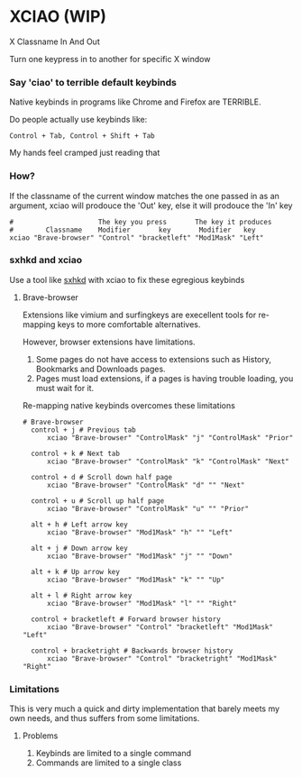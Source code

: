 * XCIAO (WIP)

X Classname In And Out

Turn one keypress in to another for specific X window

*** Say 'ciao' to terrible default keybinds
Native keybinds in programs like Chrome and Firefox are TERRIBLE.

Do people actually use keybinds like:

#+begin_src shell
Control + Tab, Control + Shift + Tab
#+end_src

My hands feel cramped just reading that

*** How?
If the classname of the current window matches the one passed in as an argument,
xciao will prodouce the 'Out' key, else it will prodouce the 'In' key
#+begin_src shell
  #                     The key you press       The key it produces
  #        Classname    Modifier       key       Modifier   key
  xciao "Brave-browser" "Control" "bracketleft" "Mod1Mask" "Left"
#+end_src

*** sxhkd and xciao
 Use a tool like [[https://github.com/baskerville/sxhkd][sxhkd]] with xciao to fix these egregious keybinds

**** Brave-browser

Extensions like vimium and surfingkeys are execellent tools for re-mapping keys
to more comfortable alternatives.

However, browser extensions have limitations.

1. Some pages do not have access to extensions such as History, Bookmarks and Downloads pages.
2. Pages must load extensions, if a pages is having trouble loading, you must wait for it.

Re-mapping native keybinds overcomes these limitations

#+begin_src shell
# Brave-browser
  control + j # Previous tab
      xciao "Brave-browser" "ControlMask" "j" "ControlMask" "Prior"

  control + k # Next tab
      xciao "Brave-browser" "ControlMask" "k" "ControlMask" "Next"

  control + d # Scroll down half page
      xciao "Brave-browser" "ControlMask" "d" "" "Next"

  control + u # Scroll up half page
      xciao "Brave-browser" "ControlMask" "u" "" "Prior"

  alt + h # Left arrow key
      xciao "Brave-browser" "Mod1Mask" "h" "" "Left"

  alt + j # Down arrow key
      xciao "Brave-browser" "Mod1Mask" "j" "" "Down"

  alt + k # Up arrow key
      xciao "Brave-browser" "Mod1Mask" "k" "" "Up"

  alt + l # Right arrow key
      xciao "Brave-browser" "Mod1Mask" "l" "" "Right"

  control + bracketleft # Forward browser history
      xciao "Brave-browser" "Control" "bracketleft" "Mod1Mask" "Left"

  control + bracketright # Backwards browser history
      xciao "Brave-browser" "Control" "bracketright" "Mod1Mask" "Right"
#+end_src

*** Limitations
This is very much a quick and dirty implementation that barely meets my own
needs, and thus suffers from some limitations.

**** Problems
1. Keybinds are limited to a single command
2. Commands are limited to a single class
